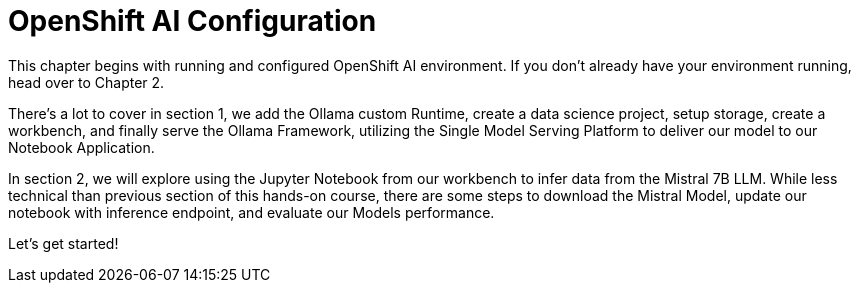 = OpenShift AI Configuration

This chapter begins with running and  configured OpenShift AI environment. If you don't already have your environment running, head over to Chapter 2. 

There's a lot to cover in section 1, we add the Ollama custom Runtime, create a data science project, setup storage, create a workbench, and finally serve the Ollama Framework, utilizing the Single Model Serving Platform to deliver our model to our Notebook Application. 


In section 2, we will explore using the Jupyter Notebook from our workbench to infer data from the Mistral 7B LLM. While less technical than previous section of this hands-on course, there are some steps to download the Mistral Model, update our notebook with inference endpoint, and evaluate our Models performance. 

Let's get started!